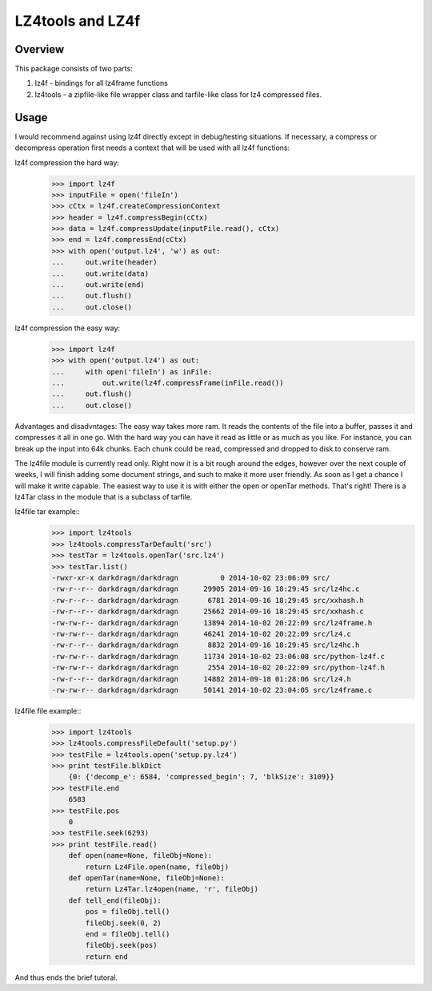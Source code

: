 ==================
LZ4tools and LZ4f
==================

.. image:: https://api.travis-ci.org/darkdragn/lz4file.png?branch=modular

Overview
--------
This package consists of two parts:

1. lz4f - bindings for all lz4frame functions

2. lz4tools - a zipfile-like file wrapper class and tarfile-like class for lz4 compressed files. 

Usage
-----
I would recommend against using lz4f directly except in debug/testing situations. If necessary, a compress or decompress operation first needs a context that will be used with all lz4f functions:

lz4f compression the hard way:
    >>> import lz4f
    >>> inputFile = open('fileIn')
    >>> cCtx = lz4f.createCompressionContext
    >>> header = lz4f.compressBegin(cCtx)
    >>> data = lz4f.compressUpdate(inputFile.read(), cCtx)
    >>> end = lz4f.compressEnd(cCtx)
    >>> with open('output.lz4', 'w') as out:
    ...     out.write(header)
    ...     out.write(data)
    ...     out.write(end)
    ...     out.flush()
    ...     out.close()
    
lz4f compression the easy way:
    >>> import lz4f
    >>> with open('output.lz4') as out:
    ...     with open('fileIn') as inFile:
    ...         out.write(lz4f.compressFrame(inFile.read())
    ...     out.flush()
    ...     out.close()
    
Advantages and disadvntages: The easy way takes more ram. It reads the contents of the file into a buffer, passes it and compresses it all in one go. With the hard way you can have it read as little or as much as you like. For instance, you can break up the input into 64k chunks. Each chunk could be read, compressed and dropped to disk to conserve ram.

The lz4file module is currently read only. Right now it is a bit rough around the edges, however over the next couple of weeks, I will finish adding some document strings, and such to make it more user friendly. As soon as I get a chance I will make it write capable. The easiest way to use it is with either the open or openTar methods. That's right! There is a lz4Tar class in the module that is a subclass of tarfile. 

lz4file tar example::
    >>> import lz4tools
    >>> lz4tools.compressTarDefault('src')
    >>> testTar = lz4tools.openTar('src.lz4')
    >>> testTar.list()
    -rwxr-xr-x darkdragn/darkdragn          0 2014-10-02 23:06:09 src/
    -rw-r--r-- darkdragn/darkdragn      29905 2014-09-16 18:29:45 src/lz4hc.c
    -rw-r--r-- darkdragn/darkdragn       6781 2014-09-16 18:29:45 src/xxhash.h
    -rw-r--r-- darkdragn/darkdragn      25662 2014-09-16 18:29:45 src/xxhash.c
    -rw-rw-r-- darkdragn/darkdragn      13894 2014-10-02 20:22:09 src/lz4frame.h
    -rw-rw-r-- darkdragn/darkdragn      46241 2014-10-02 20:22:09 src/lz4.c
    -rw-r--r-- darkdragn/darkdragn       8832 2014-09-16 18:29:45 src/lz4hc.h
    -rw-rw-r-- darkdragn/darkdragn      11734 2014-10-02 23:06:08 src/python-lz4f.c
    -rw-rw-r-- darkdragn/darkdragn       2554 2014-10-02 20:22:09 src/python-lz4f.h
    -rw-r--r-- darkdragn/darkdragn      14882 2014-09-18 01:28:06 src/lz4.h
    -rw-rw-r-- darkdragn/darkdragn      50141 2014-10-02 23:04:05 src/lz4frame.c
    
lz4file file example::
    >>> import lz4tools
    >>> lz4tools.compressFileDefault('setup.py')
    >>> testFile = lz4tools.open('setup.py.lz4')
    >>> print testFile.blkDict
        {0: {'decomp_e': 6584, 'compressed_begin': 7, 'blkSize': 3109}}
    >>> testFile.end
        6583
    >>> testFile.pos
        0   
    >>> testFile.seek(6293)
    >>> print testFile.read()
        def open(name=None, fileObj=None):
            return Lz4File.open(name, fileObj)
        def openTar(name=None, fileObj=None):
            return Lz4Tar.lz4open(name, 'r', fileObj)
        def tell_end(fileObj):
            pos = fileObj.tell()
            fileObj.seek(0, 2)
            end = fileObj.tell()
            fileObj.seek(pos)
            return end
And thus ends the brief tutoral.


